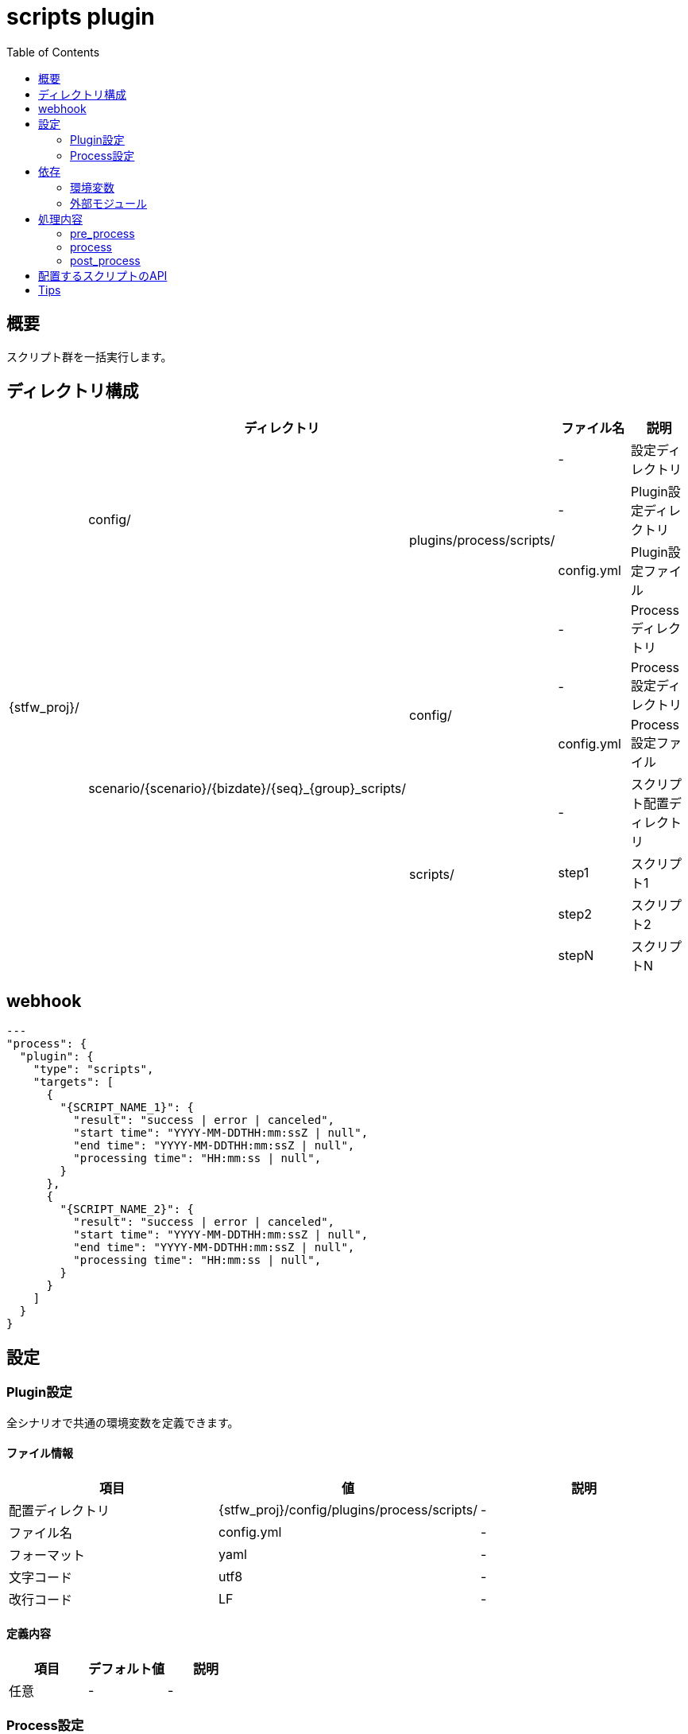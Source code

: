 :toc: left

= scripts plugin

== 概要

スクリプト群を一括実行します。



== ディレクトリ構成
[width="100%", cols="<,<,<,<,<"]
|====
 3+|ディレクトリ |ファイル名 |説明

.10+|{stfw_proj}/ .3+|config/    |                                                       |-          |設定ディレクトリ
                              .2+|plugins/process/scripts/                               |-          |Plugin設定ディレクトリ
                                                                                         |config.yml |Plugin設定ファイル
                  .7+|scenario/{scenario}/{bizdate}/{seq}_{group}_scripts/     |         |-          |Processディレクトリ
                                                                            .2+|config/  |-          |Process設定ディレクトリ
                                                                                         |config.yml |Process設定ファイル
                                                                            .4+|scripts/ |-          |スクリプト配置ディレクトリ
                                                                                         |step1      |スクリプト1
                                                                                         |step2      |スクリプト2
                                                                                         |stepN      |スクリプトN

|====



== webhook

```json
---
"process": {
  "plugin": {
    "type": "scripts",
    "targets": [
      {
        "{SCRIPT_NAME_1}": {
          "result": "success | error | canceled",
          "start time": "YYYY-MM-DDTHH:mm:ssZ | null",
          "end time": "YYYY-MM-DDTHH:mm:ssZ | null",
          "processing time": "HH:mm:ss | null",
        }
      },
      {
        "{SCRIPT_NAME_2}": {
          "result": "success | error | canceled",
          "start time": "YYYY-MM-DDTHH:mm:ssZ | null",
          "end time": "YYYY-MM-DDTHH:mm:ssZ | null",
          "processing time": "HH:mm:ss | null",
        }
      }
    ]
  }
}
```


== 設定

=== Plugin設定
全シナリオで共通の環境変数を定義できます。

==== ファイル情報
[width="100%"]
|====
|項目 |値 |説明

|配置ディレクトリ |{stfw_proj}/config/plugins/process/scripts/ |-
|ファイル名       | config.yml |-
|フォーマット     | yaml |-
|文字コード       | utf8 |-
|改行コード       | LF |-
|====

==== 定義内容
[width="100%"]
|====
|項目 |デフォルト値 |説明

|任意 |- |-
|====


=== Process設定
プロセス内の各スクリプトで共通の環境変数を定義できます。

==== ファイル情報
[width="100%"]
|====
|項目 |値 |説明

|配置ディレクトリ | scenario/{scenario}/{bizdate}/{seq}_{group}_scripts/ |-
|ファイル名       | config.yml |-
|フォーマット     | yaml |-
|文字コード       | utf8 |-
|改行コード       | LF |-
|====

==== 定義内容
[width="100%"]
|====
|項目 |デフォルト値 |説明

|任意 |- |-
|====



== 依存

=== 環境変数
[width="100%"]
|====
|変数名 |デフォルト値 |説明

|- |- |-
|====

=== 外部モジュール
[width="100%"]
|====
|モジュール名 |バージョン |説明

|- |- |-
|====



== 処理内容

=== pre_process

* 対象のスクリプト群を、リストアップします。
* 対象のスクリプト群に、実行権限を追加します。

=== process

* Process設定を環境変数に設定します。
* 対象のスクリプト群を、ファイル名の昇順に実行します。
** 途中のスクリプトでエラーが発生した場合、後続のスクリプトは実行せずシナリオをエラー終了します。


=== post_process

* 処理なし



== 配置するスクリプトのAPI

[width="100%", cols="<,<,<a"]
|====
|In/Out |項目 |値

.3+^.^|Input |環境変数 |
* {stfw_proj}/stfw.ymlの定義内容
* Plugin設定の定義内容
* Process設定の定義内容
  |引数 |なし
  |標準入力 |なし
.3+^.^|Output |リターンコード |
* 成功 : 0
* 失敗 : 0以外
  |標準出力 | 任意
  |標準エラー | 任意
|====



== Tips
* shell script / python / rubyなど、実行ホストで利用できる全ての言語を実行できます。
* 実行対象は、scripts/ 直下です。サブスクリプトや設定ファイルをもたせる場合、サブディレクトリに配置してください。
